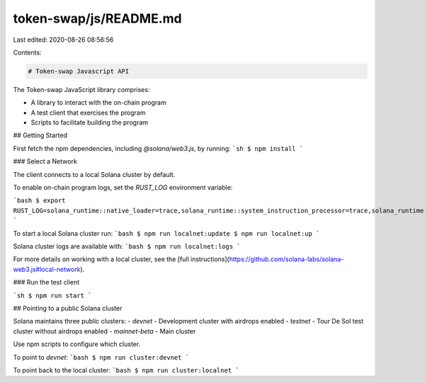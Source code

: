token-swap/js/README.md
=======================

Last edited: 2020-08-26 08:56:56

Contents:

.. code-block:: md

    # Token-swap Javascript API

The Token-swap JavaScript library comprises:

* A library to interact with the on-chain program
* A test client that exercises the program
* Scripts to facilitate building the program

## Getting Started

First fetch the npm dependencies, including `@solana/web3.js`, by running:
```sh
$ npm install
```

### Select a Network

The client connects to a local Solana cluster by default.

To enable on-chain program logs, set the `RUST_LOG` environment variable:

```bash
$ export RUST_LOG=solana_runtime::native_loader=trace,solana_runtime::system_instruction_processor=trace,solana_runtime::bank=debug,solana_bpf_loader=debug,solana_rbpf=debug
```

To start a local Solana cluster run:
```bash
$ npm run localnet:update
$ npm run localnet:up
```

Solana cluster logs are available with:
```bash
$ npm run localnet:logs
```

For more details on working with a local cluster, see the [full instructions](https://github.com/solana-labs/solana-web3.js#local-network).

### Run the test client

```sh
$ npm run start
```

## Pointing to a public Solana cluster

Solana maintains three public clusters:
- `devnet` - Development cluster with airdrops enabled
- `testnet` - Tour De Sol test cluster without airdrops enabled
- `mainnet-beta` -  Main cluster

Use npm scripts to configure which cluster.

To point to `devnet`:
```bash
$ npm run cluster:devnet
```

To point back to the local cluster:
```bash
$ npm run cluster:localnet
```


